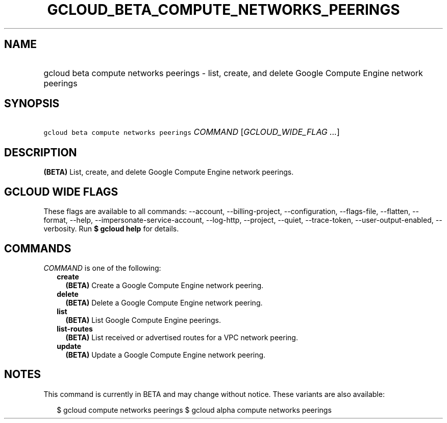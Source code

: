 
.TH "GCLOUD_BETA_COMPUTE_NETWORKS_PEERINGS" 1



.SH "NAME"
.HP
gcloud beta compute networks peerings \- list, create, and delete Google Compute Engine network peerings



.SH "SYNOPSIS"
.HP
\f5gcloud beta compute networks peerings\fR \fICOMMAND\fR [\fIGCLOUD_WIDE_FLAG\ ...\fR]



.SH "DESCRIPTION"

\fB(BETA)\fR List, create, and delete Google Compute Engine network peerings.



.SH "GCLOUD WIDE FLAGS"

These flags are available to all commands: \-\-account, \-\-billing\-project,
\-\-configuration, \-\-flags\-file, \-\-flatten, \-\-format, \-\-help,
\-\-impersonate\-service\-account, \-\-log\-http, \-\-project, \-\-quiet,
\-\-trace\-token, \-\-user\-output\-enabled, \-\-verbosity. Run \fB$ gcloud
help\fR for details.



.SH "COMMANDS"

\f5\fICOMMAND\fR\fR is one of the following:

.RS 2m
.TP 2m
\fBcreate\fR
\fB(BETA)\fR Create a Google Compute Engine network peering.

.TP 2m
\fBdelete\fR
\fB(BETA)\fR Delete a Google Compute Engine network peering.

.TP 2m
\fBlist\fR
\fB(BETA)\fR List Google Compute Engine peerings.

.TP 2m
\fBlist\-routes\fR
\fB(BETA)\fR List received or advertised routes for a VPC network peering.

.TP 2m
\fBupdate\fR
\fB(BETA)\fR Update a Google Compute Engine network peering.


.RE
.sp

.SH "NOTES"

This command is currently in BETA and may change without notice. These variants
are also available:

.RS 2m
$ gcloud compute networks peerings
$ gcloud alpha compute networks peerings
.RE

